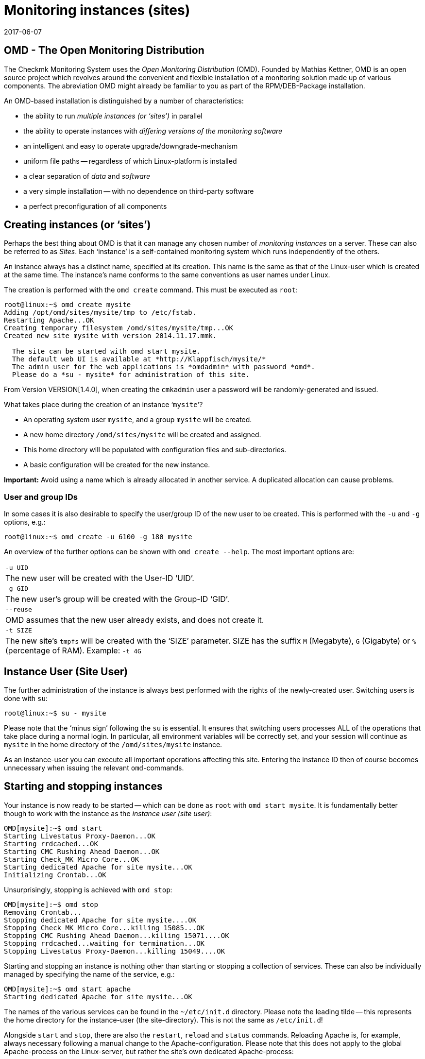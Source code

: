 = Monitoring instances (sites)
:revdate: 2017-06-07
:title: Managing Checkmk instances
:description: Check_mk allows the administration of any number of instances and software versions on one server. Details on its use can be found in this article.


== OMD - The Open Monitoring Distribution

The Checkmk Monitoring System uses the _Open Monitoring Distribution_ (OMD).
Founded by Mathias Kettner, OMD is an open source project which revolves
around the convenient and flexible installation of a monitoring solution made up
of various components.
The abreviation OMD might already be familiar to you as part of
the RPM/DEB-Package installation.

An OMD-based installation is distinguished by a number of characteristics:

* the ability to run _multiple instances (or ‘sites’)_ in parallel
* the ability to operate instances with _differing versions of the monitoring software_
* an intelligent and easy to operate upgrade/downgrade-mechanism
* uniform file paths -- regardless of which Linux-platform is installed
* a clear separation of _data_ and _software_
* a very simple installation -- with no dependence on third-party software
* a perfect preconfiguration of all components


== Creating instances (or ‘sites’)


Perhaps the best thing about OMD is that it can manage any chosen number of
_monitoring instances_ on a server.
These can also be referred to as _Sites_.
Each ‘instance’ is a self-contained monitoring system which runs independently
of the others.


An instance always has a distinct name, specified at its creation.
This name is the same as that of the Linux-user which is created at the same time.
The instance's name conforms to the same conventions as user names under Linux.


The creation is performed with the `omd create` command.
This must be executed as `root`:

[source,bash]
----
root@linux:~$ omd create mysite
Adding /opt/omd/sites/mysite/tmp to /etc/fstab.
Restarting Apache...OK
Creating temporary filesystem /omd/sites/mysite/tmp...OK
Created new site mysite with version 2014.11.17.mmk.

  The site can be started with omd start mysite.
  The default web UI is available at *http://Klappfisch/mysite/*
  The admin user for the web applications is *omdadmin* with password *omd*.
  Please do a *su - mysite* for administration of this site.
----

From Version VERSION[1.4.0], when creating the `cmkadmin` user a password
will be randomly-generated and issued.

What takes place during the creation of an instance ‘`mysite`’?

* An operating system user `mysite`, and a group `mysite` will be created.
* A new home directory `/omd/sites/mysite` will be created and assigned.
* This home directory will be populated with configuration files and sub-directories.
* A basic configuration will be created for the new instance.

*Important:* Avoid using a name which is already allocated in another service.
A duplicated allocation can cause problems.


=== User and group IDs


In some cases it is also desirable to specify the user/group ID of the new user to be created.
This is performed with the `-u` and `-g` options, e.g.:

[source,bash]
----
root@linux:~$ omd create -u 6100 -g 180 mysite
----

An overview of the further options can be shown with `omd create --help`.
The most important options are:

[cols=, ]
|===


|`-u UID`
|The new user will be created with the User-ID ‘UID’.


|`-g GID`
|The new user's group will be created with the Group-ID ‘GID’.


|`--reuse`
|OMD assumes that the new user already exists, and does not create it.


|`-t SIZE`
|The new site's `tmpfs` will be created with the ‘SIZE’ parameter.
SIZE has the suffix `M` (Megabyte), `G` (Gigabyte)
or `%` (percentage of RAM).
Example: `-t 4G`

|===


== Instance User (Site User)

The further administration of the instance is always best performed with
the rights of the newly-created user. Switching users is done with `su`:

[source,bash]
----
root@linux:~$ su - mysite
----

Please note that the ‘minus sign’ following the `su` is essential.
It ensures that switching users processes ALL of the operations that take
place during a normal login. In particular, all environment variables will be
correctly set, and your session will continue as `mysite` in the
home directory of the `/omd/sites/mysite` instance.

As an instance-user you can execute all important operations affecting this site.
Entering the instance ID then of course becomes unnecessary when issuing the
relevant `omd`-commands.


== Starting and stopping instances

Your instance is now ready to be started -- which can be done as `root`
with `omd start mysite`. It is fundamentally better though to work with
the instance as the _instance user (site user)_:

[source,bash]
----
OMD[mysite]:~$ omd start
Starting Livestatus Proxy-Daemon...OK
Starting rrdcached...OK
Starting CMC Rushing Ahead Daemon...OK
Starting Check_MK Micro Core...OK
Starting dedicated Apache for site mysite...OK
Initializing Crontab...OK
----

Unsurprisingly, stopping is achieved with `omd stop`:

[source,bash]
----
OMD[mysite]:~$ omd stop
Removing Crontab...
Stopping dedicated Apache for site mysite....OK
Stopping Check_MK Micro Core...killing 15085...OK
Stopping CMC Rushing Ahead Daemon...killing 15071....OK
Stopping rrdcached...waiting for termination...OK
Stopping Livestatus Proxy-Daemon...killing 15049....OK
----


Starting and stopping an instance is nothing other than starting or stopping a
collection of services. These can also be individually managed by specifying the
name of the service, e.g.:

[source,bash]
----
OMD[mysite]:~$ omd start apache
Starting dedicated Apache for site mysite...OK
----


The names of the various services can be found in the
`~/etc/init.d` directory. Please note the leading tilde -- this
represents the home directory for the instance-user (the site-directory).
This is not the same as `/etc/init.d`!


Alongside `start` and `stop`, there are also the
`restart`, `reload` and `status` commands.
Reloading Apache is, for example, always necessary following a manual change
to the Apache-configuration. Please note that this does not apply to the global
Apache-process on the Linux-server, but rather the site's own dedicated
Apache-process:

[source,bash]
----
OMD[mysite]:~$ omd reload apache
Reloading dedicated Apache for site mysite....OK
----

In order to be able to maintain an overview of state of the site following all
of the starts and stops, simply use `omd status`:

[source,bash]
----
OMD[mysite]:~$ omd status
liveproxyd:     <b class=red>stopped*
rrdcached:      <b class=green>running*
cmcrushd:       <b class=green>running*
cmc:            <b class=red>stopped*
apache:         <b class=green>running*
crontab:        <b class=green>running*
-----------------------
Overall state:  <b class=yellow>partially running*
----


== Deleting instances

Deleting an instance is as easy as creating one -- with the `omd rm`
command. The instance will first be automatically stopped.

[source,bash]
----
root@linux:~$ omd rm mysite
omd rm mysite
omd rm mysite
PLEASE NOTE: This action removes all configuration files
             and variable data of the site.

In detail the following steps will be done:
- Stop all processes of the site
- Unmount tmpfs of the site
- Remove tmpfs of the site from fstab
- Remove the system user <SITENAME>
- Remove the system group <SITENAME>
- Remove the site home directory
- Restart the system wide apache daemon
 (yes/NO): *yes*
----

It goes without saying that this action also *deletes all of the instance's
data!*


If you are no fan of confirmation prompts, or wish to perform the deletion
as part of a script, the deletion can be forced with the `-f` option.
Attention: here the `-f` must be placed _before_ the `rm`:

[source,bash]
----
root@linux:~$ omd -f rm mysite
----


[#omdconfig]
== Configuring the components


As already mentioned, OMD is a system that integrates multiple software components
into a monitoring system. In so doing, some components are optional, and for some
there are alternatives or different operational settings. All of this can be
comfortably configured with `omd config`. There are also scripting and
interactive modes. This latter can be simply opened by a site-user with:

[source,bash]
----
OMD[mysite]:~$ omd config
----

image::bilder/omd-config.png[align=center,width=300]


If you alter a setting, the OMD will be immediately notified that the site must be
stopped (if that is not already the case), and does this as needed:

image::bilder/omd-config-cannotchange.png[align=center,width=300]


Please don't forget to restart the site following the completion of the work.
`omd config` will NOT do this for you automatically.


[#scripts]
=== Script-interfaces


Those who don't like the interactive mode, or prefer to work with scripts,
can set the individual variables using commands. For this there is the
`omd config set` command. The following example sets the `CORE`
variable to `cmc`:

[source,bash]
----
OMD[mysite]:~$ omd config set CORE cmc
----


As always, this can be performed as `root` if the site's name is added
as an argument:

[source,bash]
----
root@linux:~$ omd config mysite set CORE cmc
----


The current configuration of all variables can be viewed using `omd config show`:

[source,bash]
----
OMD[mysite]:~$ omd config show
APACHE_MODE: own
APACHE_TCP_ADDR: 127.0.0.1
APACHE_TCP_PORT: 5000
AUTOSTART: off
CMCRUSHD: on
CORE: cmc
[...]
----


=== Commonly used settings


There are numerous settings in `omd config`. The most important are:

[cols=10,10, options="header"]
|===



|Variable
|Standard
|Function


|`CORE`
|`cmc`
|Selection of the monitoring core. As well as the (CMK) Micro Core (CMC),
the standard Nagios core is still available. In earlier versions this was set
as the default.


|`MKEVENTD`
|`on`
|Activates the (CMK) Event Console, with which the syslog messages,
SNMP-Traps and other events can be processed


|`MKNOTIFYD`
|`on`
|(EE): Activates the Notification-Spooler.
Firstly, this forwards remotely-generated notifications to a central system.
This will require mknotifyd on the central and remote sites respectively.
An asynchronous delivery of messages can additionally be performed using this.



|`AUTOSTART`
|`on`
|Set this to `off` if you want to suppress an automatic starting of
the instance when the computer is started. This is primarily of interest for
test installations that should not normally start by themselves.


|`LIVESTATUS_TCP`
|`off`
|Allows external access to the status data for this site. A distributed
monitoring can be constructed with this. The status of this instance can be
incorporated into the central instance.
Please only activate it in a secure network.

|===


[#cpmv]
== Copying and renaming instances

It is sometimes useful to create a copy of an instance, for testing purposes
or for the preparation of an update. Of course one could simply copy the
`/omd/sites/alt` directory to `/omd/sites/neu`.
That will however not work because:

* Many configuration files include the site's name.
* In addition, at numerous locations there are absolute data paths with the `/omd/sites/alt` prefix.
* Not least, a user and a group with the site's name to which everything belongs, must be available.

To simplify the copying of an instance, there is the `omd cp` command,
which takes all of these factors into consideration. Its use is very simple.
As argument simply enter the name of the existing site followed by the name
of the new one. For example:

[source,bash]
----
root@linux:~$ omd cp alt neu
----

The copy can only work if:

* The site has been stopped.
* No processes that belong to the instance user are running.

The above points ensure that at the time of the copy the instance is in a
consistent state and cannot change during the action.


=== Limiting data volume

If a large number of hosts are being monitored, the volume of data to be copied
can be quite substantial. The greater part of this is the performance data which
is stored in RRD-files. But the log files containing historic events can also
produce larger data volumes. If the history is not required (for example,
if only testing is being performed), these can be omitted from the copy.
In such cases the following options can be added to `omd cp`:

[cols=, ]
|===


|`--no-rrds`
|The copy will exclude performance data (RRDs)


|`--no-logs`
|All log files and remaining historic data will be excluded


|`-N`
|This is an abreviation of `--no-rrds --nologs
`</tr>

|===

The order of the options is important:

[source,bash]
----
root@linux:~$ omd cp --no-rrds alt neu
----


[#mv]
=== Renaming instances

Renaming an instance is performed with the `omd mv` command.
This functions similarly to the copy command and has the same prerequisites.
The options to restrict the data volume are not available since the data is only
being moved to another directory and is not being duplicated. For example:

[source,bash]
----
root@linux:~$ omd mv alt neu
----


=== Further options for cp and mv

Both operations will create new Linux-users in exactly the same way as
`create` does, thus some of the options for `omd create` are also
available for use:

[cols=, ]
|===
<td class=tt>-u UID</td><td>The new user will be created with the User-ID UID.</td><td class=tt>-g GID</td><td>The new user's group will be created with the Group-ID GID.</td><td class=tt>--reuse</td><td>OMD assumes that the new user already exists and does not create it.</td><td class=tt>-t SIZE</td><td>The new site's `tmpfs` will be created with the ‘SIZE’ parameter. SIZE has the suffix `M` (Megabyte), `G` (Gigabyte) or `%` (percentage of RAM). Example: `-t 4G`</td>|===


[#diff]
== Showing changes with omd diff

When creating a new Checkmk-instance the `omd create` command populates
the `etc` directory with numerous predefined configuration files.
A number of directories will also be created under `var`
and `local`.

Now it is probably the case that in the course of time a number of the files
will have been customised. When after a time you wish to determine which files
are no longer in the condition as originally supplied, the `omd diff`
command can provide the answer. Amongst other things, this is useful before an
[update|update of Checkmk], since your changes could conflict with changes in
the default files.

In a request without additional arguments, all changed files will be listed:

[source,bash]
----
OMD[mysite]:~$ omd diff
 <b class=green>** Deleted var/log/nagios.log
 <b class=green>** Changed content var/check_mk/wato/auth/auth.php
 <b class=green>** Changed content etc/htpasswd
 <b class=yellow>!* Changed permissions etc/htpasswd
 <b class=green>** Changed content etc/diskspace.conf
 <b class=green>** Changed content etc/auth.secret
 <b class=green>** Changed content etc/apache/apache.conf
----

You can also enter a query for a specific directory:

[source,bash]
----
OMD[mysite]:~$ omd diff etc/apache
 <b class=green>** Changed content etc/apache/apache.conf
----

If you wish to see the changes in detail, simply enter the complete file name:

[source,bash]
----
OMD[mysite]:~$ omd diff etc/apache/apache.conf
<b class=red>--- /dev/fd/63  2017-01-24 09:14:46.248968199 +0100*
<b class=green>+++ /omd/sites/mysite/etc/apache/apache.conf    2017-01-24 09:12:37.705355164 +0100*
@@ -66,8 +66,8 @@
 StartServers         1
 MinSpareServers      1
 MaxSpareServers      5
<b class=red>-ServerLimit          128*
<b class=red>-MaxClients           128*
<b class=green>+ServerLimit          64*
<b class=green>+MaxClients           64*
 MaxRequestsPerChild  4000

 ###############################################################################
----


[#backup]
== Backing-up and restoring instances

=== Backing-up instances with omd backup

The site management in Checkmk has a built-in mechanism for backing up and
restoring Checkmk-instances. The `omd backup` and `omd restore`
commands are the basics for packing all of an instance's data into a
tar archive, and respectively, extracting that data for a restore.

From Version VERSION[1.4.0] Checkmk additionally uses the
[.guihints]#Backup# WATO-module which makes a backup and restore possible without the
command line, and which also enables the setting-up of regular backup jobs.

Backing up an instance with `omd backup` does not require
`root`-permissions. An instance user can perform this.
Simply enter as an argument the name for the backup file to be created:

[source,bash]
----
OMD[mysite]:~$ omd backup /tmp/mysite.tar.gz
----

Please note however:

* The created file type is a gzip-compressed tar archive. Therefore use `.tar.gz` or `.tgz` as the file extension.
* Do *not* store the backup in the instance directory, since this will of course be completely backed up – thus every subsequent backup will contain a copy of ALL of its predecessors!

If the backup's target directory is not writable for an instance user,
the backup can otherwise be performed as a `root`-user.
In this case an additional argument is always required specifying the name
of the instance to be backed up:

[source,bash]
----
root@linux:~$ omd backup mysite /var/backups/mysite.tar.gz
----

The backup contains all of the instance's data -- except for the volatile data
under `tmp/`. With the `tar tzf` command one can easily have a
look at the file's contents:

[source,bash]
----
OMD[mysite]:~$ tar tvzf /tmp/mysite.tar.gz  | less
lrwxrwxrwx mysite/mysite     0 2017-01-24 09:02 mysite/version -> ../../versions/2017.01.16.cee
drwxr-xr-x mysite/mysite     0 2017-01-24 09:12 mysite/
drwxr-xr-x mysite/mysite     0 2017-01-24 09:02 mysite/local/
drwxr-xr-x mysite/mysite     0 2017-01-24 09:02 mysite/local/share/
drwxr-xr-x mysite/mysite     0 2017-01-24 09:02 mysite/local/share/nagvis/
drwxr-xr-x mysite/mysite     0 2017-01-24 09:02 mysite/local/share/nagvis/htdocs/
drwxr-xr-x mysite/mysite     0 2017-01-24 09:02 mysite/local/share/nagvis/htdocs/userfiles/
drwxr-xr-x mysite/mysite     0 2017-01-24 09:02 mysite/local/share/nagvis/htdocs/userfiles/styles/
drwxr-xr-x mysite/mysite     0 2017-01-24 09:02 mysite/local/share/nagvis/htdocs/userfiles/scripts/
drwxr-xr-x mysite/mysite     0 2017-01-24 09:02 mysite/local/share/nagvis/htdocs/userfiles/templates/
drwxr-xr-x mysite/mysite     0 2017-01-24 09:02 mysite/local/share/nagvis/htdocs/userfiles/gadgets/
----


=== Backup without history

The lion's share of an instance’s data is the [graphing|performance data]
retained in the RRDs. The monitoring history can also be very large. If neither
of these are absolutely required, with the following options the history data
can be omitted, thus making the backup smaller and faster running.
The options must be coded after the word `‘backup’`:

[cols=, ]
|===


|`--no-rrds`
|Omits backing up the RRD-databases (performance data)


|`--no-logs`
|Omits the monitoring history stored in the log files


|`-N`
|An abreviation of `--no-rrds` `--no-logs`

|===

Example:

[source,bash]
----
OMD[mysite]:~$ omd backup -N /tmp/mysite.tar.gz
----


=== Backing up a running instance

A backup does not require the instance to be stopped, and therefore can be
executed while the system is running. In order to ensure a consistent condition
of the [graphing#rrds|RRDs] used for recording the [graphing|performance data],
the `omd backup` command automatically alters the Round-Robin-Cache
to a mode with which the running updates are written only to the journal,
and no longer to the RRDs. The journal files are the last to be backed up --
thus it can be achieved that as much as possible of the performance data that
has been generated during the backup is also included in the backup.


=== Restore

The restoring of a backup is as simple as the backup itself.
The `omd restore` command restores an instance from a backup.
This is even possible for a user. The instance must be stopped for this
procedure. The instance will not be newly-generated (which would require
`root`-permissions), rather it will be completely emptied
and then refilled:

[source,bash]
----
OMD[mysite]:~$ omd stop
OMD[mysite]:~$ omd restore /tmp/mysite.tar.gz
----

Following the restore the instance can be restarted:

[source,bash]
----
OMD[mysite]:~$ omd start
----

A restore can also be performed by a `root`-user. If an instance with the
same name already exists, this must first be deleted. This can be performed
either with an `omd rm`, or by simply including
the `--reuse` option.
A `--kill` additionally ensures that the existing instance is first
stopped. It is not necessary to use the instance's name with
the `restore`, since this is contained in the backup:

[source,bash]
----
root@linux:~$ omd restore --reuse --kill /var/backup/mysite.tar.gz
root@linux:~$ omd start mysite
----

When operating as `root`, you can restore the instance with a different
name from that in the backup. Include the desired alternative name as an
argument following the `restore` command:

[source,bash]
----
root@linux:~$ omd restore mysite2 /var/backup/mysite.tar.gz
Restoring site mysite2 from /tmp/mysite.tar.gz...
 <b class=green>** Converted      ./.modulebuildrc
 <b class=green>** Converted      ./.profile
 <b class=green>** Converted      .pip/pip.conf
 <b class=green>** Converted      etc/logrotate.conf
----

The long list of conversions found here has the same function as for the
[omd_basics#mv|renaming] of instances described earlier:
The instance's name is included in numerous configuration files,
and with this these occurrences will be replaced automatically by the new name.


[#sshmigration]
=== Live migration of instances with backup & restore

The `omd backup` and `omd restore` commands can -- in the good old
Unix tradition -- instead of files, also work with the standard input/output.
Instead of a data path for the tar file, simply enter a hyphen (`-`).

In this way a pipe can be constructed and the data ‘streamed’ directly to
another computer without requiring intermediate files.
The larger the backup, the more advantageous this will be since no temporary
space in the backed up server's file system will be needed.

The following command backs up an instance to another computer using SSH:

[source,bash]
----
root@linux:~$ omd backup mysite - | ssh user@otherserver "cat > /var/backup/mysite.tar.gz"
----

If you want to reverse the SSH-access -- by which you prefer to log in TO the
(CMK)-instance FROM the backup server -- that is also possible, as shown in the
following example.
For this, first an SSH-Login as an instance user must be permitted:

[source,bash]
----
root@otherserver# *ssh mysite@checkmkserver "omd backup -" > /var/backup/mysite.tar.gz*
----

If you are clever, and combine the above with an `omd restore` which
reads the data from the standard input, you can copy a complete,
running instance from one server to another -- and without needing any
additional space for a backup file:

[source,bash]
----
root@otherserver# *ssh mysite@checkmkserver "omd backup -" | omd restore - *
----

And now, the same procedure with a reversed SSH-access -- but this time from the
source system to the target system:

[source,bash]
----
root@linux:~$ omd backup mysite - | ssh root@otherserver "omd restore -"
----
